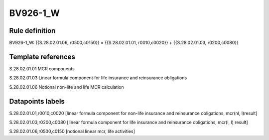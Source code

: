 =========
BV926-1_W
=========

Rule definition
---------------

BV926-1_W: {{S.28.02.01.06, r0500,c0150}} = {{S.28.02.01.01, r0010,c0020}} + {{S.28.02.01.03, r0200,c0080}}


Template references
-------------------

S.28.02.01.01 MCR components

S.28.02.01.03 Linear formula component for life insurance and reinsurance obligations

S.28.02.01.06 Notional non-life and life MCR calculation


Datapoints labels
-----------------

S.28.02.01.01,r0010,c0020 [linear formula component for non-life insurance and reinsurance obligations, mcr(nl, l)result]

S.28.02.01.03,r0200,c0080 [linear formula component for life insurance and reinsurance obligations, mcr(l, l) result]

S.28.02.01.06,r0500,c0150 [notional linear mcr, life activities]



